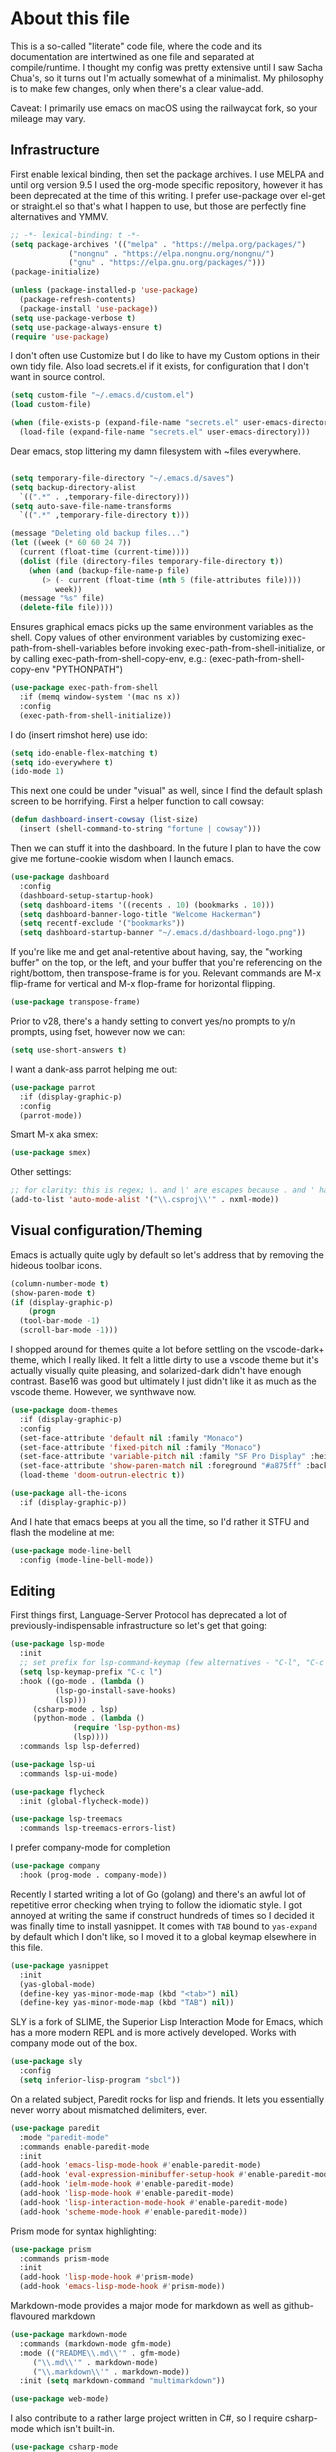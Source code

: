 #+TITILE: My Emacs configuration
#+AUTHOR: Nathan Van Ymeren
#+STARTUP: showeverything
#+STARTUP: inlineimages
#+PROPERTY: header-args :tangle yes
# the above line causes all code blocks to be tangled unless you give it "tangle no" at the beginning

* About this file
This is a so-called "literate" code file, where the code and its documentation are intertwined as one file and separated at compile/runtime.  I thought my config was pretty extensive until I saw Sacha Chua's, so it turns out I'm actually somewhat of a minimalist.  My philosophy is to make few changes, only when there's a clear value-add.

Caveat:  I primarily use emacs on macOS using the railwaycat fork, so your mileage may vary.

** Infrastructure
First enable lexical binding, then set the package archives.  I use MELPA and until org version 9.5 I used the org-mode specific repository, however it has been deprecated at the time of this writing.  I prefer use-package over el-get or straight.el so that's what I happen to use, but those are perfectly fine alternatives and YMMV.
   
#+BEGIN_SRC emacs-lisp
  ;; -*- lexical-binding: t -*-
  (setq package-archives '(("melpa" . "https://melpa.org/packages/")
			   ("nongnu" . "https://elpa.nongnu.org/nongnu/")
			   ("gnu" . "https://elpa.gnu.org/packages/")))
  (package-initialize)

  (unless (package-installed-p 'use-package)
    (package-refresh-contents)
    (package-install 'use-package))
  (setq use-package-verbose t)
  (setq use-package-always-ensure t)
  (require 'use-package)
#+END_SRC

I don't often use Customize but I do like to have my Custom options in their own tidy file.  Also load secrets.el if it exists, for configuration that I don't want in source control.
#+BEGIN_SRC emacs-lisp
  (setq custom-file "~/.emacs.d/custom.el")
  (load custom-file)

  (when (file-exists-p (expand-file-name "secrets.el" user-emacs-directory))
    (load-file (expand-file-name "secrets.el" user-emacs-directory)))
#+END_SRC

Dear emacs, stop littering my damn filesystem with ~files everywhere.
#+BEGIN_SRC emacs-lisp
  
  (setq temporary-file-directory "~/.emacs.d/saves")
  (setq backup-directory-alist
	`((".*" . ,temporary-file-directory)))
  (setq auto-save-file-name-transforms
	`((".*" ,temporary-file-directory t)))

  (message "Deleting old backup files...")
  (let ((week (* 60 60 24 7))
	(current (float-time (current-time))))
    (dolist (file (directory-files temporary-file-directory t))
      (when (and (backup-file-name-p file)
		 (> (- current (float-time (nth 5 (file-attributes file))))
		    week))
	(message "%s" file)
	(delete-file file))))
#+END_SRC

Ensures graphical emacs picks up the same environment variables as the shell.  Copy values of other environment variables by customizing exec-path-from-shell-variables before invoking exec-path-from-shell-initialize, or by calling exec-path-from-shell-copy-env, e.g.: (exec-path-from-shell-copy-env "PYTHONPATH")
#+BEGIN_SRC emacs-lisp
  (use-package exec-path-from-shell
    :if (memq window-system '(mac ns x))
    :config
    (exec-path-from-shell-initialize))
#+END_SRC

I do (insert rimshot here) use ido:
#+BEGIN_SRC emacs-lisp
  (setq ido-enable-flex-matching t)
  (setq ido-everywhere t)
  (ido-mode 1)
#+END_SRC

This next one could be under "visual" as well, since I find the default splash screen to be horrifying.  First a helper function to call cowsay:
#+BEGIN_SRC emacs-lisp
  (defun dashboard-insert-cowsay (list-size)
    (insert (shell-command-to-string "fortune | cowsay")))
#+END_SRC

Then we can stuff it into the dashboard.  In the future I plan to have the cow give me fortune-cookie wisdom when I launch emacs.
#+BEGIN_SRC emacs-lisp
  (use-package dashboard
    :config
    (dashboard-setup-startup-hook)
    (setq dashboard-items '((recents . 10) (bookmarks . 10)))
    (setq dashboard-banner-logo-title "Welcome Hackerman")
    (setq recentf-exclude '("bookmarks"))
    (setq dashboard-startup-banner "~/.emacs.d/dashboard-logo.png"))
#+END_SRC

If you're like me and get anal-retentive about having, say, the "working buffer" on the top, or the left, and your buffer that you're referencing on the right/bottom, then transpose-frame is for you.  Relevant commands are M-x flip-frame for vertical and M-x flop-frame for horizontal flipping.
#+BEGIN_SRC emacs-lisp
  (use-package transpose-frame)
#+END_SRC

Prior to v28, there's a handy setting to convert yes/no prompts to y/n prompts, using fset, however now we can:
#+BEGIN_SRC emacs-lisp
  (setq use-short-answers t)
#+END_SRC

I want a dank-ass parrot helping me out:
#+begin_src emacs-lisp
  (use-package parrot
    :if (display-graphic-p)
    :config
    (parrot-mode))
#+end_src
   
Smart M-x aka smex:
#+BEGIN_SRC emacs-lisp
  (use-package smex)
#+END_SRC

Other settings:
#+BEGIN_SRC emacs-lisp
  ;; for clarity: this is regex; \. and \' are escapes because . and ' have special meaning in regex
  (add-to-list 'auto-mode-alist '("\\.csproj\\'" . nxml-mode))
#+END_SRC



** Visual configuration/Theming
Emacs is actually quite ugly by default so let's address that by removing the hideous toolbar icons.
#+BEGIN_SRC emacs-lisp
  (column-number-mode t)
  (show-paren-mode t)
  (if (display-graphic-p)
      (progn
	(tool-bar-mode -1)
	(scroll-bar-mode -1)))
#+END_SRC

I shopped around for themes quite a lot before settling on the vscode-dark+ theme, which I really liked.  It felt a little dirty to use a vscode theme but it's actually visually quite pleasing, and solarized-dark didn't have enough contrast.  Base16 was good but ultimately I just didn't like it as much as the vscode theme.  However, we synthwave now.
   
#+BEGIN_SRC emacs-lisp
  (use-package doom-themes
    :if (display-graphic-p)
    :config
    (set-face-attribute 'default nil :family "Monaco")
    (set-face-attribute 'fixed-pitch nil :family "Monaco")
    (set-face-attribute 'variable-pitch nil :family "SF Pro Display" :height 140)
    (set-face-attribute 'show-paren-match nil :foreground "#a875ff" :background "#ff2afc")
    (load-theme 'doom-outrun-electric t))

  (use-package all-the-icons
    :if (display-graphic-p))
#+END_SRC

And I hate that emacs beeps at you all the time, so I'd rather it STFU and flash the modeline at me:
#+BEGIN_SRC emacs-lisp
  (use-package mode-line-bell
    :config (mode-line-bell-mode))
#+END_SRC

** Editing
First things first, Language-Server Protocol has deprecated a lot of previously-indispensable infrastructure so let's get that going:

#+begin_src emacs-lisp
  (use-package lsp-mode
    :init
    ;; set prefix for lsp-command-keymap (few alternatives - "C-l", "C-c l")
    (setq lsp-keymap-prefix "C-c l")
    :hook ((go-mode . (lambda ()
			(lsp-go-install-save-hooks)
			(lsp)))
	   (csharp-mode . lsp)
	   (python-mode . (lambda ()
			    (require 'lsp-python-ms)
			    (lsp))))
    :commands lsp lsp-deferred)

  (use-package lsp-ui
    :commands lsp-ui-mode)

  (use-package flycheck
    :init (global-flycheck-mode))

  (use-package lsp-treemacs
    :commands lsp-treemacs-errors-list)

#+end_src
   
I prefer company-mode for completion
#+BEGIN_SRC emacs-lisp
  (use-package company
    :hook (prog-mode . company-mode))
#+END_SRC

Recently I started writing a lot of Go (golang) and there's an awful lot of repetitive error checking when trying to follow the idiomatic style.  I got annoyed at writing the same if construct hundreds of times so I decided it was finally time to install yasnippet.  It comes with ~TAB~ bound to ~yas-expand~ by default which I don't like, so I moved it to a global keymap elsewhere in this file.

#+begin_src emacs-lisp
  (use-package yasnippet
    :init
    (yas-global-mode)
    (define-key yas-minor-mode-map (kbd "<tab>") nil)
    (define-key yas-minor-mode-map (kbd "TAB") nil))

#+end_src

SLY is a fork of SLIME, the Superior Lisp Interaction Mode for Emacs, which has a more modern REPL and is more actively developed.  Works with company mode out of the box.
#+BEGIN_SRC emacs-lisp
  (use-package sly
    :config
    (setq inferior-lisp-program "sbcl"))
#+END_SRC

On a related subject, Paredit rocks for lisp and friends.  It lets you essentially never worry about mismatched delimiters, ever.
#+BEGIN_SRC emacs-lisp
  (use-package paredit
    :mode "paredit-mode"
    :commands enable-paredit-mode
    :init
    (add-hook 'emacs-lisp-mode-hook #'enable-paredit-mode)
    (add-hook 'eval-expression-minibuffer-setup-hook #'enable-paredit-mode)
    (add-hook 'ielm-mode-hook #'enable-paredit-mode)
    (add-hook 'lisp-mode-hook #'enable-paredit-mode)
    (add-hook 'lisp-interaction-mode-hook #'enable-paredit-mode)
    (add-hook 'scheme-mode-hook #'enable-paredit-mode))
#+END_SRC

Prism mode for syntax highlighting:
#+BEGIN_SRC emacs-lisp
  (use-package prism
    :commands prism-mode
    :init
    (add-hook 'lisp-mode-hook #'prism-mode)
    (add-hook 'emacs-lisp-mode-hook #'prism-mode))
#+END_SRC
	  
Markdown-mode provides a major mode for markdown as well as github-flavoured markdown
#+BEGIN_SRC emacs-lisp
  (use-package markdown-mode
    :commands (markdown-mode gfm-mode)
    :mode (("README\\.md\\'" . gfm-mode)
	   ("\\.md\\'" . markdown-mode)
	   ("\\.markdown\\'" . markdown-mode))
    :init (setq markdown-command "multimarkdown"))

  (use-package web-mode)

#+END_SRC

I also contribute to a rather large project written in C#, so I require csharp-mode which isn't built-in.  
#+BEGIN_SRC emacs-lisp
  (use-package csharp-mode
    :init
    (add-hook 'csharp-mode-hook #'rainbow-delimiters-mode))

#+END_SRC

And of course what .emacs is complete without projectile?
#+BEGIN_SRC emacs-lisp
  (use-package projectile)
#+end_src

I recently have begun tinkering with some old Raspberry Pi and Beaglebone single-board computers that I have lying around.  I'd normally prefer to work in Lisp but the library support for e.g. GPIO just isn't there, and Python remains the lingua franca of the Raspberry Pi world.

Therefore:

#+Begin_src emacs-lisp
  (use-package python)

  (use-package lsp-python-ms
    :after (lsp-mode python)
    :init (setq lsp-python-ms-auto-install-server t))

#+end_src

For hacking around with Go (golang) I decided to embrace lsp-mode rather than eglot.  First I'll define this function as recommended in the golang/lsp docs and it gets called somewhere up above in the incantations for LSP mode.
   
#+begin_src emacs-lisp
  (defun lsp-go-install-save-hooks ()
    (add-hook 'before-save-hook #'lsp-format-buffer t t)
    (add-hook 'before-save-hook #'lsp-organize-imports t t))

  (use-package go-mode
    :init (add-hook 'go-mode-hook #'rainbow-delimiters-mode))
#+end_src
   
** Org and LaTeX
The org folks have their own ELPA repository, but since emacs has a built-in org version that is usually older than current, the only way I have found to force install of the org-elpa version is to ensure org-plus-contrib is also installed.
#+BEGIN_SRC emacs-lisp
  (use-package org
    :init
    (setf org-list-allow-alphabetical t)
    (setf org-src-tab-acts-natively t)
    (setf org-startup-truncated nil)
    :config
    (org-babel-do-load-languages 'org-babel-load-languages '((lisp . t) (emacs-lisp . t)))
    (set-face-attribute 'org-table nil :inherit 'fixed-pitch)
    (set-face-attribute 'org-code nil :inherit 'fixed-pitch)
    (set-face-attribute 'org-block nil :inherit 'fixed-pitch)
    (set-face-attribute 'org-block-begin-line nil :inherit 'fixed-pitch)
    (set-face-attribute 'org-block-end-line nil :inherit 'fixed-pitch)
    (set-face-attribute 'org-block-begin-line nil :slant 'normal :underline nil :extend nil)
    (set-face-attribute 'org-block-end-line nil :slant 'normal :overline nil :extend nil)
    (setf org-html-preamble nil)
    (setf org-html-postamble nil))

  (use-package org-bullets
    :init
    (add-hook 'org-mode-hook (lambda ()
			       (org-bullets-mode 1))))

  (use-package ox-rfc)
  (use-package gnuplot-mode)
  (use-package ein)
#+END_SRC

For text editing and writing prose, I like to use Olivetti mode which centres the buffer contents, and variable-pitch-mode which makes emacs look a lot more modern.
#+BEGIN_SRC emacs-lisp
  (use-package olivetti
    :init
    (add-hook 'text-mode-hook (lambda ()
				(olivetti-mode 1)
				(olivetti-set-width 140)
				(variable-pitch-mode 1))))
#+END_SRC

I find it's approximately 109812039823 times more convenient to use org-export or pandoc to leverage TeX and friends, but when I do have to write TeX directly I use Auctex for like most people probably do.
#+BEGIN_SRC emacs-lisp
  (use-package tex
    :ensure auctex
    :mode
    ("\\.tex\\'" . LaTeX-mode)
    :init
    (add-hook 'LaTeX-mode-hook (lambda ()
				 (LaTeX-math-mode 1)
				 (TeX-fold-mode 1)
				 (TeX-PDF-mode 1))))
#+END_SRC

** Keybinds

I decided to collect all my custom keybinds into one section here at the end for easy management:
#+begin_src emacs-lisp
  (global-set-key (kbd "M-n") 'company-select-next)
  (global-set-key (kbd "M-p") 'company-select-previous)

  (global-set-key (kbd "C-c d") 'lsp-find-definition)
  (global-set-key (kbd "C-c g") 'rgrep)

  (global-set-key (kbd "C-c i") 'flip-frame)
  (global-set-key (kbd "C-c o") 'flop-frame)
  (global-set-key (kbd "C-c r") 'rotate-frame-clockwise)
  (global-set-key (kbd "C-c t") 'transpose-frame)

  (global-set-key (kbd "C-c y") 'yas-expand)

  (global-set-key (kbd "C-c n") 'parrot-rotate-next-word-at-point)
  (global-set-key (kbd "C-c p") 'parrot-rotate-prev-word-at-point)

  (global-set-key (kbd "C-c q") 'query-replace)
  (global-set-key (kbd "C-c x") 'query-replace-regexp)

  (global-set-key (kbd "M-x") 'smex)
  (global-set-key (kbd "M-X") 'smex-major-mode-commands)
  ;; This is your old M-x.
  (global-set-key (kbd "C-c C-c M-x") 'execute-extended-command)
#+end_src
